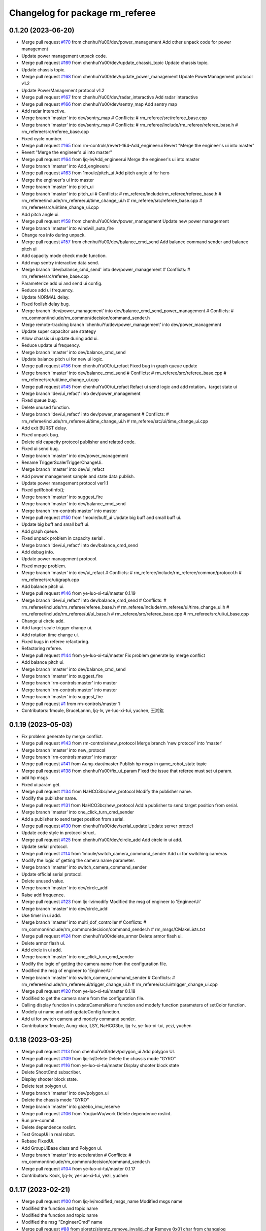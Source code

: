 ^^^^^^^^^^^^^^^^^^^^^^^^^^^^^^^^
Changelog for package rm_referee
^^^^^^^^^^^^^^^^^^^^^^^^^^^^^^^^

0.1.20 (2023-06-20)
-------------------
* Merge pull request `#170 <https://github.com/ye-luo-xi-tui/rm_control/issues/170>`_ from chenhuiYu00/dev/power_management
  Add other unpack code for power management
* Update power management unpack code.
* Merge pull request `#169 <https://github.com/ye-luo-xi-tui/rm_control/issues/169>`_ from chenhuiYu00/dev/update_chassis_topic
  Update chassis topic.
* Update chassis topic.
* Merge pull request `#168 <https://github.com/ye-luo-xi-tui/rm_control/issues/168>`_ from chenhuiYu00/dev/update_power_management
  Update PowerManagement protocol v1.2
* Update PowerManagement protocol v1.2
* Merge pull request `#167 <https://github.com/ye-luo-xi-tui/rm_control/issues/167>`_ from chenhuiYu00/dev/radar_interactive
  Add radar interactive
* Merge pull request `#166 <https://github.com/ye-luo-xi-tui/rm_control/issues/166>`_ from chenhuiYu00/dev/sentry_map
  Add sentry map
* Add radar interactive.
* Merge branch 'master' into dev/sentry_map
  # Conflicts:
  #	rm_referee/src/referee_base.cpp
* Merge branch 'master' into dev/sentry_map
  # Conflicts:
  #	rm_referee/include/rm_referee/referee_base.h
  #	rm_referee/src/referee_base.cpp
* Fixed cycle number.
* Merge pull request `#165 <https://github.com/ye-luo-xi-tui/rm_control/issues/165>`_ from rm-controls/revert-164-Add_engineerui
  Revert "Merge the engineer's ui into master"
* Revert "Merge the engineer's ui into master"
* Merge pull request `#164 <https://github.com/ye-luo-xi-tui/rm_control/issues/164>`_ from ljq-lv/Add_engineerui
  Merge the engineer's ui into master
* Merge branch 'master' into Add_engineerui
* Merge pull request `#163 <https://github.com/ye-luo-xi-tui/rm_control/issues/163>`_ from 1moule/pitch_ui
  Add pitch angle ui for hero
* Merge the engineer's ui into master
* Merge branch 'master' into pitch_ui
* Merge branch 'master' into pitch_ui
  # Conflicts:
  #	rm_referee/include/rm_referee/referee_base.h
  #	rm_referee/include/rm_referee/ui/time_change_ui.h
  #	rm_referee/src/referee_base.cpp
  #	rm_referee/src/ui/time_change_ui.cpp
* Add pitch angle ui.
* Merge pull request `#158 <https://github.com/ye-luo-xi-tui/rm_control/issues/158>`_ from chenhuiYu00/dev/power_management
  Update new power management
* Merge branch 'master' into windwill_auto_fire
* Change ros info during unpack.
* Merge pull request `#157 <https://github.com/ye-luo-xi-tui/rm_control/issues/157>`_ from chenhuiYu00/dev/balance_cmd_send
  Add balance command sender and balance pitch ui
* Add capacity mode check mode function.
* Add map sentry interactive data send.
* Merge branch 'dev/balance_cmd_send' into dev/power_management
  # Conflicts:
  #	rm_referee/src/referee_base.cpp
* Parameterize add ui and send ui config.
* Reduce add ui frequency.
* Update NORMAL delay.
* Fixed foolish delay bug.
* Merge branch 'dev/power_management' into dev/balance_cmd_send_power_management
  # Conflicts:
  #	rm_common/include/rm_common/decision/command_sender.h
* Merge remote-tracking branch 'chenhuiYu/dev/power_management' into dev/power_management
* Update super capacitor use strategy
* Allow chassis ui update during add ui.
* Reduce update ui frequency.
* Merge branch 'master' into dev/balance_cmd_send
* Update balance pitch ui for new ui logic.
* Merge pull request `#156 <https://github.com/ye-luo-xi-tui/rm_control/issues/156>`_ from chenhuiYu00/ui_refact
  Fixed bug in graph queue update
* Merge branch 'master' into dev/balance_cmd_send
  # Conflicts:
  #	rm_referee/src/referee_base.cpp
  #	rm_referee/src/ui/time_change_ui.cpp
* Merge pull request `#145 <https://github.com/ye-luo-xi-tui/rm_control/issues/145>`_ from chenhuiYu00/ui_refact
  Refact ui send logic and add rotation，target state ui
* Merge branch 'dev/ui_refact' into dev/power_management
* Fixed queue bug.
* Delete unused function.
* Merge branch 'dev/ui_refact' into dev/power_management
  # Conflicts:
  #	rm_referee/include/rm_referee/ui/time_change_ui.h
  #	rm_referee/src/ui/time_change_ui.cpp
* Add exit BURST delay.
* Fixed unpack bug.
* Delete old capacity protocol publisher and related code.
* Fixed ui send bug.
* Merge branch 'master' into dev/power_management
* Rename TriggerScalerTriggerChangeUi.
* Merge branch 'master' into dev/ui_refact
* Add power management sample and state data publish.
* Update power management protocol ver1.1
* Fixed getRobotInfo();
* Merge branch 'master' into suggest_fire
* Merge branch 'master' into dev/balance_cmd_send
* Merge branch 'rm-controls:master' into master
* Merge pull request `#150 <https://github.com/ye-luo-xi-tui/rm_control/issues/150>`_ from 1moule/buff_ui
  Update big buff and small buff ui.
* Update big buff and small buff ui.
* Add graph queue.
* Fixed unpack problem in capacity serial .
* Merge branch 'dev/ui_refact' into dev/balance_cmd_send
* Add debug info.
* Update power management protocol.
* Fixed merge problem.
* Merge branch 'master' into dev/ui_refact
  # Conflicts:
  #	rm_referee/include/rm_referee/common/protocol.h
  #	rm_referee/src/ui/graph.cpp
* Add balance pitch ui.
* Merge pull request `#146 <https://github.com/ye-luo-xi-tui/rm_control/issues/146>`_ from ye-luo-xi-tui/master
  0.1.19
* Merge branch 'dev/ui_refact' into dev/balance_cmd_send
  # Conflicts:
  #	rm_referee/include/rm_referee/referee_base.h
  #	rm_referee/include/rm_referee/ui/time_change_ui.h
  #	rm_referee/include/rm_referee/ui/ui_base.h
  #	rm_referee/src/referee_base.cpp
  #	rm_referee/src/ui/ui_base.cpp
* Change ui circle add.
* Add target scale trigger change ui.
* Add rotation time change ui.
* Fixed bugs in referee refactoring.
* Refactoring referee.
* Merge pull request `#144 <https://github.com/ye-luo-xi-tui/rm_control/issues/144>`_ from ye-luo-xi-tui/master
  Fix problem generate by merge conflict
* Add balance pitch ui.
* Merge branch 'master' into dev/balance_cmd_send
* Merge branch 'master' into suggest_fire
* Merge branch 'rm-controls:master' into master
* Merge branch 'rm-controls:master' into master
* Merge branch 'master' into suggest_fire
* Merge pull request `#1 <https://github.com/ye-luo-xi-tui/rm_control/issues/1>`_ from rm-controls/master
  1
* Contributors: 1moule, BruceLannn, ljq-lv, ye-luo-xi-tui, yuchen, 王湘鈜

0.1.19 (2023-05-03)
-------------------
* Fix problem generate by merge conflict.
* Merge pull request `#143 <https://github.com/ye-luo-xi-tui/rm_control/issues/143>`_ from rm-controls/new_protocol
  Merge branch 'new protocol' into 'master'
* Merge branch 'master' into new_protocol
* Merge branch 'rm-controls:master' into master
* Merge pull request `#141 <https://github.com/ye-luo-xi-tui/rm_control/issues/141>`_ from Aung-xiao/master
  Publish hp msgs in game_robot_state topic
* Merge pull request `#138 <https://github.com/ye-luo-xi-tui/rm_control/issues/138>`_ from chenhuiYu00/fix_ui_param
  Fixed the issue that referee must set ui param.
* add hp msgs
* Fixed ui param get.
* Merge pull request `#134 <https://github.com/ye-luo-xi-tui/rm_control/issues/134>`_ from NaHCO3bc/new_protocol
  Modify the publisher name.
* Modify the publisher name.
* Merge pull request `#131 <https://github.com/ye-luo-xi-tui/rm_control/issues/131>`_ from NaHCO3bc/new_protocol
  Add a publisher to send target position from serial.
* Merge branch 'master' into one_click_turn_cmd_sender
* Add a publisher to send target position from serial.
* Merge pull request `#130 <https://github.com/ye-luo-xi-tui/rm_control/issues/130>`_ from chenhuiYu00/dev/serial_update
  Update server protocl
* Update code style in protocol struct.
* Merge pull request `#125 <https://github.com/ye-luo-xi-tui/rm_control/issues/125>`_ from chenhuiYu00/dev/circle_add
  Add circle in ui add.
* Update serial protocol.
* Merge pull request `#114 <https://github.com/ye-luo-xi-tui/rm_control/issues/114>`_ from 1moule/switch_camera_command_sender
  Add ui for switching cameras
* Modify the logic of getting the camera name parameter.
* Merge branch 'master' into switch_camera_command_sender
* Update official serial protocol.
* Delete unused value.
* Merge branch 'master' into dev/circle_add
* Raise add frequence.
* Merge pull request `#123 <https://github.com/ye-luo-xi-tui/rm_control/issues/123>`_ from ljq-lv/modify
  Modified the msg of engineer  to 'EngineerUi'
* Merge branch 'master' into dev/circle_add
* Use timer in ui add.
* Merge branch 'master' into multi_dof_controller
  # Conflicts:
  #	rm_common/include/rm_common/decision/command_sender.h
  #	rm_msgs/CMakeLists.txt
* Merge pull request `#124 <https://github.com/ye-luo-xi-tui/rm_control/issues/124>`_ from chenhuiYu00/delete_armor
  Delete armor flash ui.
* Delete armor flash ui.
* Add circle in ui add.
* Merge branch 'master' into one_click_turn_cmd_sender
* Modify the logic of getting the camera name from the configuration file.
* Modified the msg of engineer  to 'EngineerUi'
* Merge branch 'master' into switch_camera_command_sender
  # Conflicts:
  #	rm_referee/include/rm_referee/ui/trigger_change_ui.h
  #	rm_referee/src/ui/trigger_change_ui.cpp
* Merge pull request `#120 <https://github.com/ye-luo-xi-tui/rm_control/issues/120>`_ from ye-luo-xi-tui/master
  0.1.18
* Modified to get the camera name from the configuration file.
* Calling display function in updateCameraName function and modefy function parameters of setColor function.
* Modefy ui name and add updateConfig function.
* Add ui for switch camera and modefy command sender.
* Contributors: 1moule, Aung-xiao, LSY, NaHCO3bc, ljq-lv, ye-luo-xi-tui, yezi, yuchen

0.1.18 (2023-03-25)
-------------------
* Merge pull request `#113 <https://github.com/ye-luo-xi-tui/rm_control/issues/113>`_ from chenhuiYu00/dev/polygon_ui
  Add polygon UI.
* Merge pull request `#109 <https://github.com/ye-luo-xi-tui/rm_control/issues/109>`_ from ljq-lv/Delete
  Delete the chassis mode "GYRO"
* Merge pull request `#116 <https://github.com/ye-luo-xi-tui/rm_control/issues/116>`_ from ye-luo-xi-tui/master
  Display shooter block state
* Delete ShootCmd subscriber.
* Display shooter block state.
* Delete test polygon ui.
* Merge branch 'master' into dev/polygon_ui
* Delete the chassis mode "GYRO"
* Merge branch 'master' into gazebo_imu_reserve
* Merge pull request `#106 <https://github.com/ye-luo-xi-tui/rm_control/issues/106>`_ from YoujianWu/work
  Delete dependence roslint.
* Run pre-commit.
* Delete dependence roslint.
* Test GroupUi in real robot.
* Rebase FixedUi.
* Add GroupUiBase class and Polygon ui.
* Merge branch 'master' into acceleration
  # Conflicts:
  #	rm_common/include/rm_common/decision/command_sender.h
* Merge pull request `#104 <https://github.com/ye-luo-xi-tui/rm_control/issues/104>`_ from ye-luo-xi-tui/master
  0.1.17
* Contributors: Kook, ljq-lv, ye-luo-xi-tui, yezi, yuchen

0.1.17 (2023-02-21)
-------------------
* Merge pull request `#100 <https://github.com/ye-luo-xi-tui/rm_control/issues/100>`_ from ljq-lv/modified_msgs_name
  Modified msgs name
* Modified the function and topic name
* Modified the function and topic name
* Modified the msg "EngineerCmd" name
* Merge pull request `#88 <https://github.com/ye-luo-xi-tui/rm_control/issues/88>`_ from sloretz/sloretz_remove_invalid_char
  Remove 0x01 char from changelog
* Merge pull request `#86 <https://github.com/ye-luo-xi-tui/rm_control/issues/86>`_ from chenhuiYu00/dev/lane_line_ui
  Add lane line ui.
* Add reference_joint param.
* Remove 0x01 char from changelog
* Add pitch index.
* Update Ui.
* Optimize LaneLine ui.
* Merge branch 'rm-controls:master' into master
* Add LaneLine ui.
* Merge pull request `#84 <https://github.com/ye-luo-xi-tui/rm_control/issues/84>`_ from ye-luo-xi-tui/master
  0.1.16
* Merge branch 'rm-controls:master' into master
* Merge branch 'rm-controls:master' into master
* Contributors: Shane Loretz, ljq-lv, ye-luo-xi-tui, yuchen, 吕骏骐

0.1.16 (2022-11-24)
-------------------
* Merge pull request `#80 <https://github.com/ye-luo-xi-tui/rm_control/issues/80>`_ from ljq-lv/new_ui_test
  Improve the Ui to reduce data transport
* Modified the braces of rm_common
* Modified the braces of rm_common
* Fixed the error of wrong named
* Fixed the error of wrong named
* Modified the name of time stamp
* Delete the director of "referee" in CMakeLists.txt
* Improve the struct of directory
* Divide ui.cpp into different type cpp
* Add the empty function to updateManualCmdData()
* Move updateManualCmdData into parent class
* Delete the usleep()
* Add the rpc_value of fixed
* Delete unnecessary function run()
* Modified the param's name and combined the if
* Modified the named of time
* Add destructor function
* Modified the logic to get param
* Modified the named of time stamp
* Improve the way to get param
* Delete unnecessary init and NodeHandle
* Move the class's init from cpp to h
* Move referee_ui\_'s init into rm_referee::Referee
* Delete the parent Delete the part of update
* Delete the part of Referee.msg
* Run pre-commit
* Merge branch 'master' into new_ui_test
* Merge pull request `#78 <https://github.com/ye-luo-xi-tui/rm_control/issues/78>`_ from chenhuiYu00/dev/command_sender
  Check the modification of command sender.
* Add namespace "referee" before topic's name
* Fixed code style
* Add "referee\_" before topic's name
* Fixed the spelling error
* Fixed the spelling error
* Fixed the cover state's bug
* Test the basic ui function successful
* Locate the bug of capacity class
* Locate the bug of chassis class
* Add the chassis class
* Fix the logic of CheckUiAdd()
* Delete chassis class to test bug
* Modified the struct of ui
* Modified the struct of ui
* Test the init of referee_base
* Add test code
* Delete referee msg and update command sender.
* test
* Move the robot_id and robot_color from "Base" to the class "DataTranslation"
* Add the class "DataTranslation" to deal with serial\_
* Merge pull request `#76 <https://github.com/ye-luo-xi-tui/rm_control/issues/76>`_ from chenhuiYu00/accleration_Initial_value
  Add accleration initial value.
* Merge branch 'rm-controls:master' into master
* Code format.
* Merge pull request `#70 <https://github.com/ye-luo-xi-tui/rm_control/issues/70>`_ from chenhuiYu00/rm_referee_pr
  Complete the referee part of manual separation.
* Remove referee config.
* Move files.
* Type conversion.
* Add RobotID enum.
* Delete /common/data.h, Update power_limit and heat_limit.
* Update date acquisition in command_sender.
* Naming conventions.
* Move referee part from rm_common to rm_referee and modify ui sending logic.
* Add referee is_online msg.
* Adjust referee data sending way and adapt current ui.
* Add referee msg.
* Merge and fixed conflict.
* Write radar interactive.
* Add radar part.
* Fixed bug.
* Add gimablchassis ui.
* Ui work success,ore ui is in test.
* Try reuse power limit state.
* Change Variable name,color problem in powerlimitstate.
* Fixed some problems,not ready.
* Update config,referee only send ui once.
* Add ore remain,dart remain ui.
* Fixed topic naming, add time stamp in referee msgs.
* Merge date.
* Fixed for test manual,Immature work.
* Merge branch 'rm_referee1' into referee1
* Merge date.
* Ljq update,fixed for test manual,Immature work.
* Add PowerHearData.msg and GameRObotHp.msg
* Delete unnecessary calibraiton.h
* Add README.md
* Update the add operation of ui
* Add referee package
* Contributors: Chenhui, QiayuanLiao, ljq-lv, ye-luo-xi-tui, yuchen, 吕骏骐
